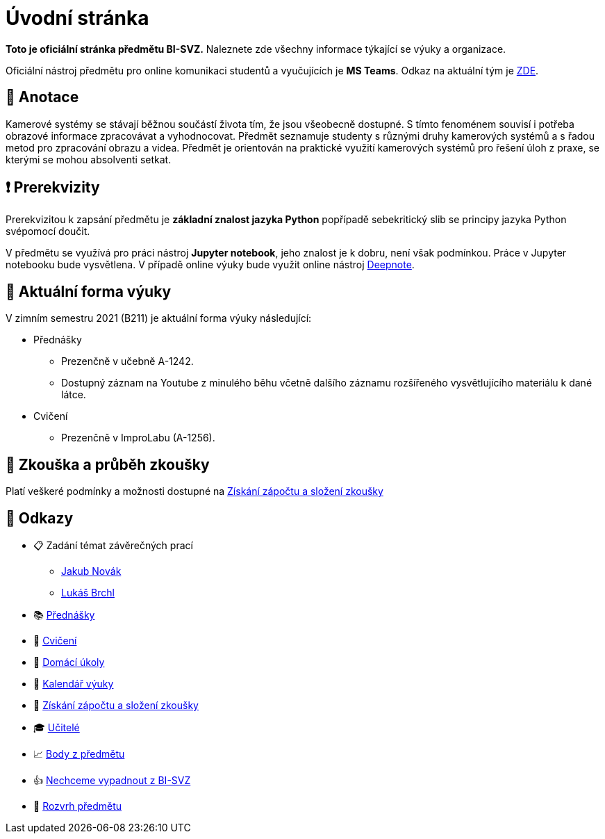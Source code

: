 = Úvodní stránka

*Toto je oficiální stránka předmětu BI-SVZ.* Naleznete zde všechny informace týkající se výuky a organizace.

Oficiální nástroj předmětu pro online komunikaci studentů a vyučujících je **MS Teams**. Odkaz na aktuální tým je https://teams.microsoft.com/l/team/19%3aJmwG19PYaW1haBcTv__2ux-9vaTim8r1I3PJ7UT1Qac1%40thread.tacv2/conversations?groupId=d89fad77-f3af-43f9-8caa-82f71e2acca7&tenantId=f345c406-5268-43b0-b19f-5862fa6833f8[ZDE].


== 🔖 Anotace

Kamerové systémy se stávají běžnou součástí života tím, že jsou všeobecně dostupné. S tímto fenoménem souvisí i potřeba obrazové informace zpracovávat a vyhodnocovat. Předmět seznamuje studenty s různými druhy kamerových systémů a s řadou metod pro zpracování obrazu a videa. Předmět je orientován na praktické využití kamerových systémů pro řešení úloh z praxe, se kterými se mohou absolventi setkat.


== ❗ Prerekvizity

Prerekvizitou k zapsání předmětu je *základní znalost jazyka Python* popřípadě sebekritický slib se principy jazyka Python svépomocí doučit. 

V předmětu se využívá pro práci nástroj *Jupyter notebook*, jeho znalost je k dobru, není však podmínkou. Práce v Jupyter notebooku bude vysvětlena. V případě online výuky bude využit online nástroj https://deepnote.com/[Deepnote].


== 🦠 Aktuální forma výuky

V zimním semestru 2021 (B211) je aktuální forma výuky následující:

* Přednášky
** Prezenčně v učebně A-1242.
** Dostupný záznam na Youtube z minulého běhu včetně dalšího záznamu rozšířeného vysvětlujícího materiálu k dané látce.
* Cvičení
** Prezenčně v ImproLabu (A-1256).


== 💯 Zkouška a průběh zkoušky

Platí veškeré podmínky a možnosti dostupné na xref:classification/index#[Získání zápočtu a složení zkoušky]


== 🔗 Odkazy

* 📋 Zadání témat závěrečných prací
** https://projects.fit.cvut.cz/topics/search?author=novakj67[Jakub Novák]
** https://projects.fit.cvut.cz/topics/search?author=brchlluk[Lukáš Brchl]
* 📚 xref:lectures/index#[Přednášky]
* 📙 xref:tutorials/index#[Cvičení]
* 📑 xref:homeworks/index#[Domácí úkoly]
* 📅 xref:calendar#[Kalendář výuky]
* 🤸 xref:classification/index#[Získání zápočtu a složení zkoušky]
* 🎓 xref:teachers/index#[Učitelé]
* 📈 https://grades.fit.cvut.cz/[Body z předmětu]
* 👍 https://www.facebook.com/groups/219262205443063/[Nechceme vypadnout z BI-SVZ]
* 📆 https://timetable.fit.cvut.cz/new/courses/BI-SVZ[Rozvrh předmětu]

